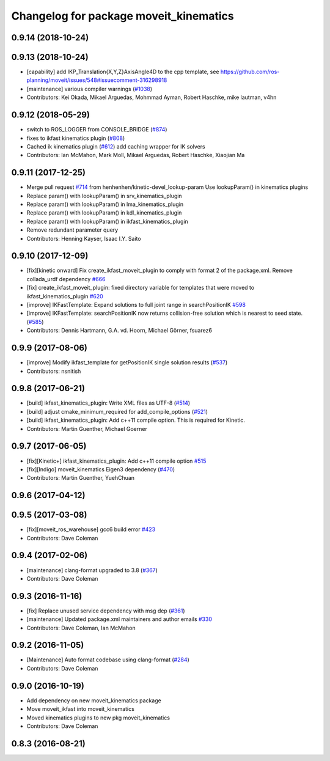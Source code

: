 ^^^^^^^^^^^^^^^^^^^^^^^^^^^^^^^^^^^^^^^
Changelog for package moveit_kinematics
^^^^^^^^^^^^^^^^^^^^^^^^^^^^^^^^^^^^^^^

0.9.14 (2018-10-24)
-------------------

0.9.13 (2018-10-24)
-------------------
* [capability] add IKP_Translation{X,Y,Z}AxisAngle4D to the cpp template, see https://github.com/ros-planning/moveit/issues/548#issuecomment-316298918
* [maintenance] various compiler warnings (`#1038 <https://github.com/ros-planning/moveit/issues/1038>`_)
* Contributors: Kei Okada, Mikael Arguedas, Mohmmad Ayman, Robert Haschke, mike lautman, v4hn

0.9.12 (2018-05-29)
-------------------
* switch to ROS_LOGGER from CONSOLE_BRIDGE (`#874 <https://github.com/ros-planning/moveit/issues/874>`_)
* fixes to ikfast kinematics plugin (`#808 <https://github.com/ros-planning/moveit/issues/808>`_)
* Cached ik kinematics plugin (`#612 <https://github.com/ros-planning/moveit/issues/612>`_)
  add caching wrapper for IK solvers
* Contributors: Ian McMahon, Mark Moll, Mikael Arguedas, Robert Haschke, Xiaojian Ma

0.9.11 (2017-12-25)
-------------------
* Merge pull request `#714 <https://github.com/ros-planning/moveit/issues/714>`_ from henhenhen/kinetic-devel_lookup-param
  Use lookupParam() in kinematics plugins
* Replace param() with lookupParam() in srv_kinematics_plugin
* Replace param() with lookupParam() in lma_kinematics_plugin
* Replace param() with lookupParam() in kdl_kinematics_plugin
* Replace param() with lookupParam() in ikfast_kinematics_plugin
* Remove redundant parameter query
* Contributors: Henning Kayser, Isaac I.Y. Saito

0.9.10 (2017-12-09)
-------------------
* [fix][kinetic onward] Fix create_ikfast_moveit_plugin to comply with format 2 of the package.xml. Remove collada_urdf dependency `#666 <https://github.com/ros-planning/moveit/pull/666>`_
* [fix] create_ikfast_moveit_plugin: fixed directory variable for templates that were moved to ikfast_kinematics_plugin `#620 <https://github.com/ros-planning/moveit/issues/620>`_
* [improve] IKFastTemplate: Expand solutions to full joint range in searchPositionIK `#598 <https://github.com/ros-planning/moveit/issues/598>`_
* [improve] IKFastTemplate: searchPositionIK now returns collision-free solution which is nearest to seed state. (`#585 <https://github.com/ros-planning/moveit/issues/585>`_)
* Contributors: Dennis Hartmann, G.A. vd. Hoorn, Michael Görner, fsuarez6

0.9.9 (2017-08-06)
------------------
* [improve] Modify ikfast_template for getPositionIK single solution results (`#537 <https://github.com/ros-planning/moveit/issues/537>`_)
* Contributors: nsnitish

0.9.8 (2017-06-21)
------------------
* [build] ikfast_kinematics_plugin: Write XML files as UTF-8 (`#514 <https://github.com/ros-planning/moveit/issues/514>`_)
* [build] adjust cmake_minimum_required for add_compile_options (`#521 <https://github.com/ros-planning/moveit/issues/521>`_)
* [build] ikfast_kinematics_plugin: Add c++11 compile option. This is required for Kinetic.
* Contributors: Martin Guenther, Michael Goerner

0.9.7 (2017-06-05)
------------------
* [fix][Kinetic+] ikfast_kinematics_plugin: Add c++11 compile option `#515 <https://github.com/ros-planning/moveit/pull/515>`_
* [fix][Indigo] moveit_kinematics Eigen3 dependency (`#470 <https://github.com/ros-planning/moveit/issues/470>`_)
* Contributors: Martin Guenther, YuehChuan

0.9.6 (2017-04-12)
------------------

0.9.5 (2017-03-08)
------------------
* [fix][moveit_ros_warehouse] gcc6 build error `#423 <https://github.com/ros-planning/moveit/pull/423>`_
* Contributors: Dave Coleman

0.9.4 (2017-02-06)
------------------
* [maintenance] clang-format upgraded to 3.8 (`#367 <https://github.com/ros-planning/moveit/issues/367>`_)
* Contributors: Dave Coleman

0.9.3 (2016-11-16)
------------------
* [fix] Replace unused service dependency with msg dep (`#361 <https://github.com/ros-planning/moveit/issues/361>`_)
* [maintenance] Updated package.xml maintainers and author emails `#330 <https://github.com/ros-planning/moveit/issues/330>`_
* Contributors: Dave Coleman, Ian McMahon

0.9.2 (2016-11-05)
------------------
* [Maintenance] Auto format codebase using clang-format (`#284 <https://github.com/ros-planning/moveit/issues/284>`_)
* Contributors: Dave Coleman

0.9.0 (2016-10-19)
------------------
* Add dependency on new moveit_kinematics package
* Move moveit_ikfast into moveit_kinematics
* Moved kinematics plugins to new pkg moveit_kinematics
* Contributors: Dave Coleman

0.8.3 (2016-08-21)
------------------
